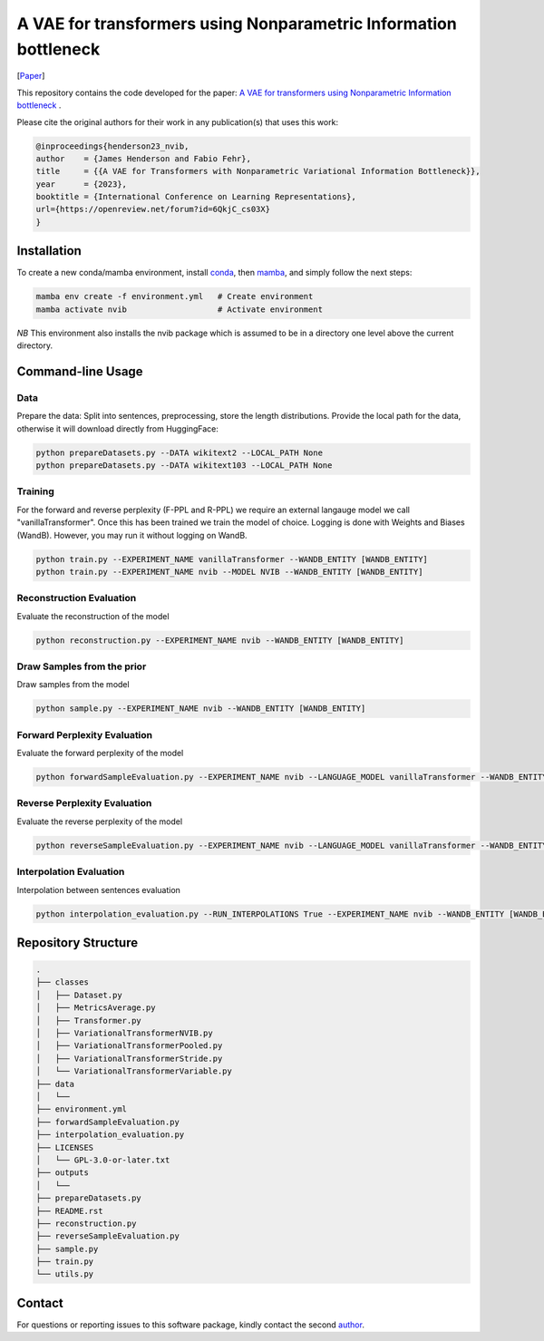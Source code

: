 ..
.. SPDX-FileCopyrightText: Copyright © 2023 Idiap Research Institute <contact@idiap.ch>
..
.. SPDX-FileContributor: Fabio J Fehr <fabio.fehr@idiap.ch>
..
.. SPDX-License-Identifier: GPL-3.0-only
..

================================================================================================================
A VAE for transformers using Nonparametric Information bottleneck
================================================================================================================

[Paper_]

.. image:: figures/nvae.jpg


This repository contains the code developed for the paper: `A VAE for transformers using Nonparametric Information bottleneck`__ .

Please cite the original authors for their work in any publication(s) that uses this work:

.. code:: bib

    @inproceedings{henderson23_nvib,
    author    = {James Henderson and Fabio Fehr},
    title     = {{A VAE for Transformers with Nonparametric Variational Information Bottleneck}},
    year      = {2023},
    booktitle = {International Conference on Learning Representations},
    url={https://openreview.net/forum?id=6QkjC_cs03X}
    }


Installation
------------

To create a new conda/mamba environment, install conda_, then mamba_, and simply follow the next steps:

.. code:: bash

    mamba env create -f environment.yml   # Create environment
    mamba activate nvib                   # Activate environment

*NB* This environment also installs the nvib package which is assumed to be in a directory one level above the current directory.

Command-line Usage
-------------------

Data
~~~~~~~~~~~~~~~~~~~~~~
Prepare the data: Split into sentences, preprocessing, store the length distributions. Provide the local path for the
data, otherwise it will download directly from HuggingFace:


.. code:: bash

    python prepareDatasets.py --DATA wikitext2 --LOCAL_PATH None
    python prepareDatasets.py --DATA wikitext103 --LOCAL_PATH None

Training
~~~~~~~~~~~~~~~~~~~~~~

For the forward and reverse perplexity (F-PPL and R-PPL) we require an external langauge model we call
"vanillaTransformer". Once this has been trained we train the model of choice. Logging is done with Weights and Biases (WandB).
However, you may run it without logging on WandB.

.. code:: bash

    python train.py --EXPERIMENT_NAME vanillaTransformer --WANDB_ENTITY [WANDB_ENTITY]
    python train.py --EXPERIMENT_NAME nvib --MODEL NVIB --WANDB_ENTITY [WANDB_ENTITY]

Reconstruction Evaluation
~~~~~~~~~~~~~~~~~~~~~~~~~~

Evaluate the reconstruction of the model

.. code:: bash

    python reconstruction.py --EXPERIMENT_NAME nvib --WANDB_ENTITY [WANDB_ENTITY]

Draw Samples from the prior
~~~~~~~~~~~~~~~~~~~~~~~~~~~~
Draw samples from the model

.. code:: bash

    python sample.py --EXPERIMENT_NAME nvib --WANDB_ENTITY [WANDB_ENTITY]


Forward Perplexity Evaluation
~~~~~~~~~~~~~~~~~~~~~~~~~~~~~~~
Evaluate the forward perplexity of the model

.. code:: bash

    python forwardSampleEvaluation.py --EXPERIMENT_NAME nvib --LANGUAGE_MODEL vanillaTransformer --WANDB_ENTITY [WANDB_ENTITY]


Reverse Perplexity Evaluation
~~~~~~~~~~~~~~~~~~~~~~~~~~~~~~~
Evaluate the reverse perplexity of the model

.. code:: bash

    python reverseSampleEvaluation.py --EXPERIMENT_NAME nvib --LANGUAGE_MODEL vanillaTransformer --WANDB_ENTITY [WANDB_ENTITY]


Interpolation Evaluation
~~~~~~~~~~~~~~~~~~~~~~~~~~
Interpolation between sentences evaluation

.. code:: bash

    python interpolation_evaluation.py --RUN_INTERPOLATIONS True --EXPERIMENT_NAME nvib --WANDB_ENTITY [WANDB_ENTITY]


Repository Structure
-----------------------------

.. code:: bash

    .
    ├── classes
    │   ├── Dataset.py
    │   ├── MetricsAverage.py
    │   ├── Transformer.py
    │   ├── VariationalTransformerNVIB.py
    │   ├── VariationalTransformerPooled.py
    │   ├── VariationalTransformerStride.py
    │   └── VariationalTransformerVariable.py
    ├── data
    │   └── 
    ├── environment.yml
    ├── forwardSampleEvaluation.py
    ├── interpolation_evaluation.py
    ├── LICENSES
    │   └── GPL-3.0-or-later.txt
    ├── outputs
    │   └── 
    ├── prepareDatasets.py
    ├── README.rst
    ├── reconstruction.py
    ├── reverseSampleEvaluation.py
    ├── sample.py
    ├── train.py
    └── utils.py



Contact
---------
For questions or reporting issues to this software package, kindly contact the second author_.

.. _author: fabio.fehr@idiap
.. _Paper: https://openreview.net/forum?id=6QkjC_cs03X
.. _conda: https://conda.io
.. _mamba: https://mamba.readthedocs.io/en/latest/installation.html#existing-conda-install
__ https://openreview.net/forum?id=6QkjC_cs03X
